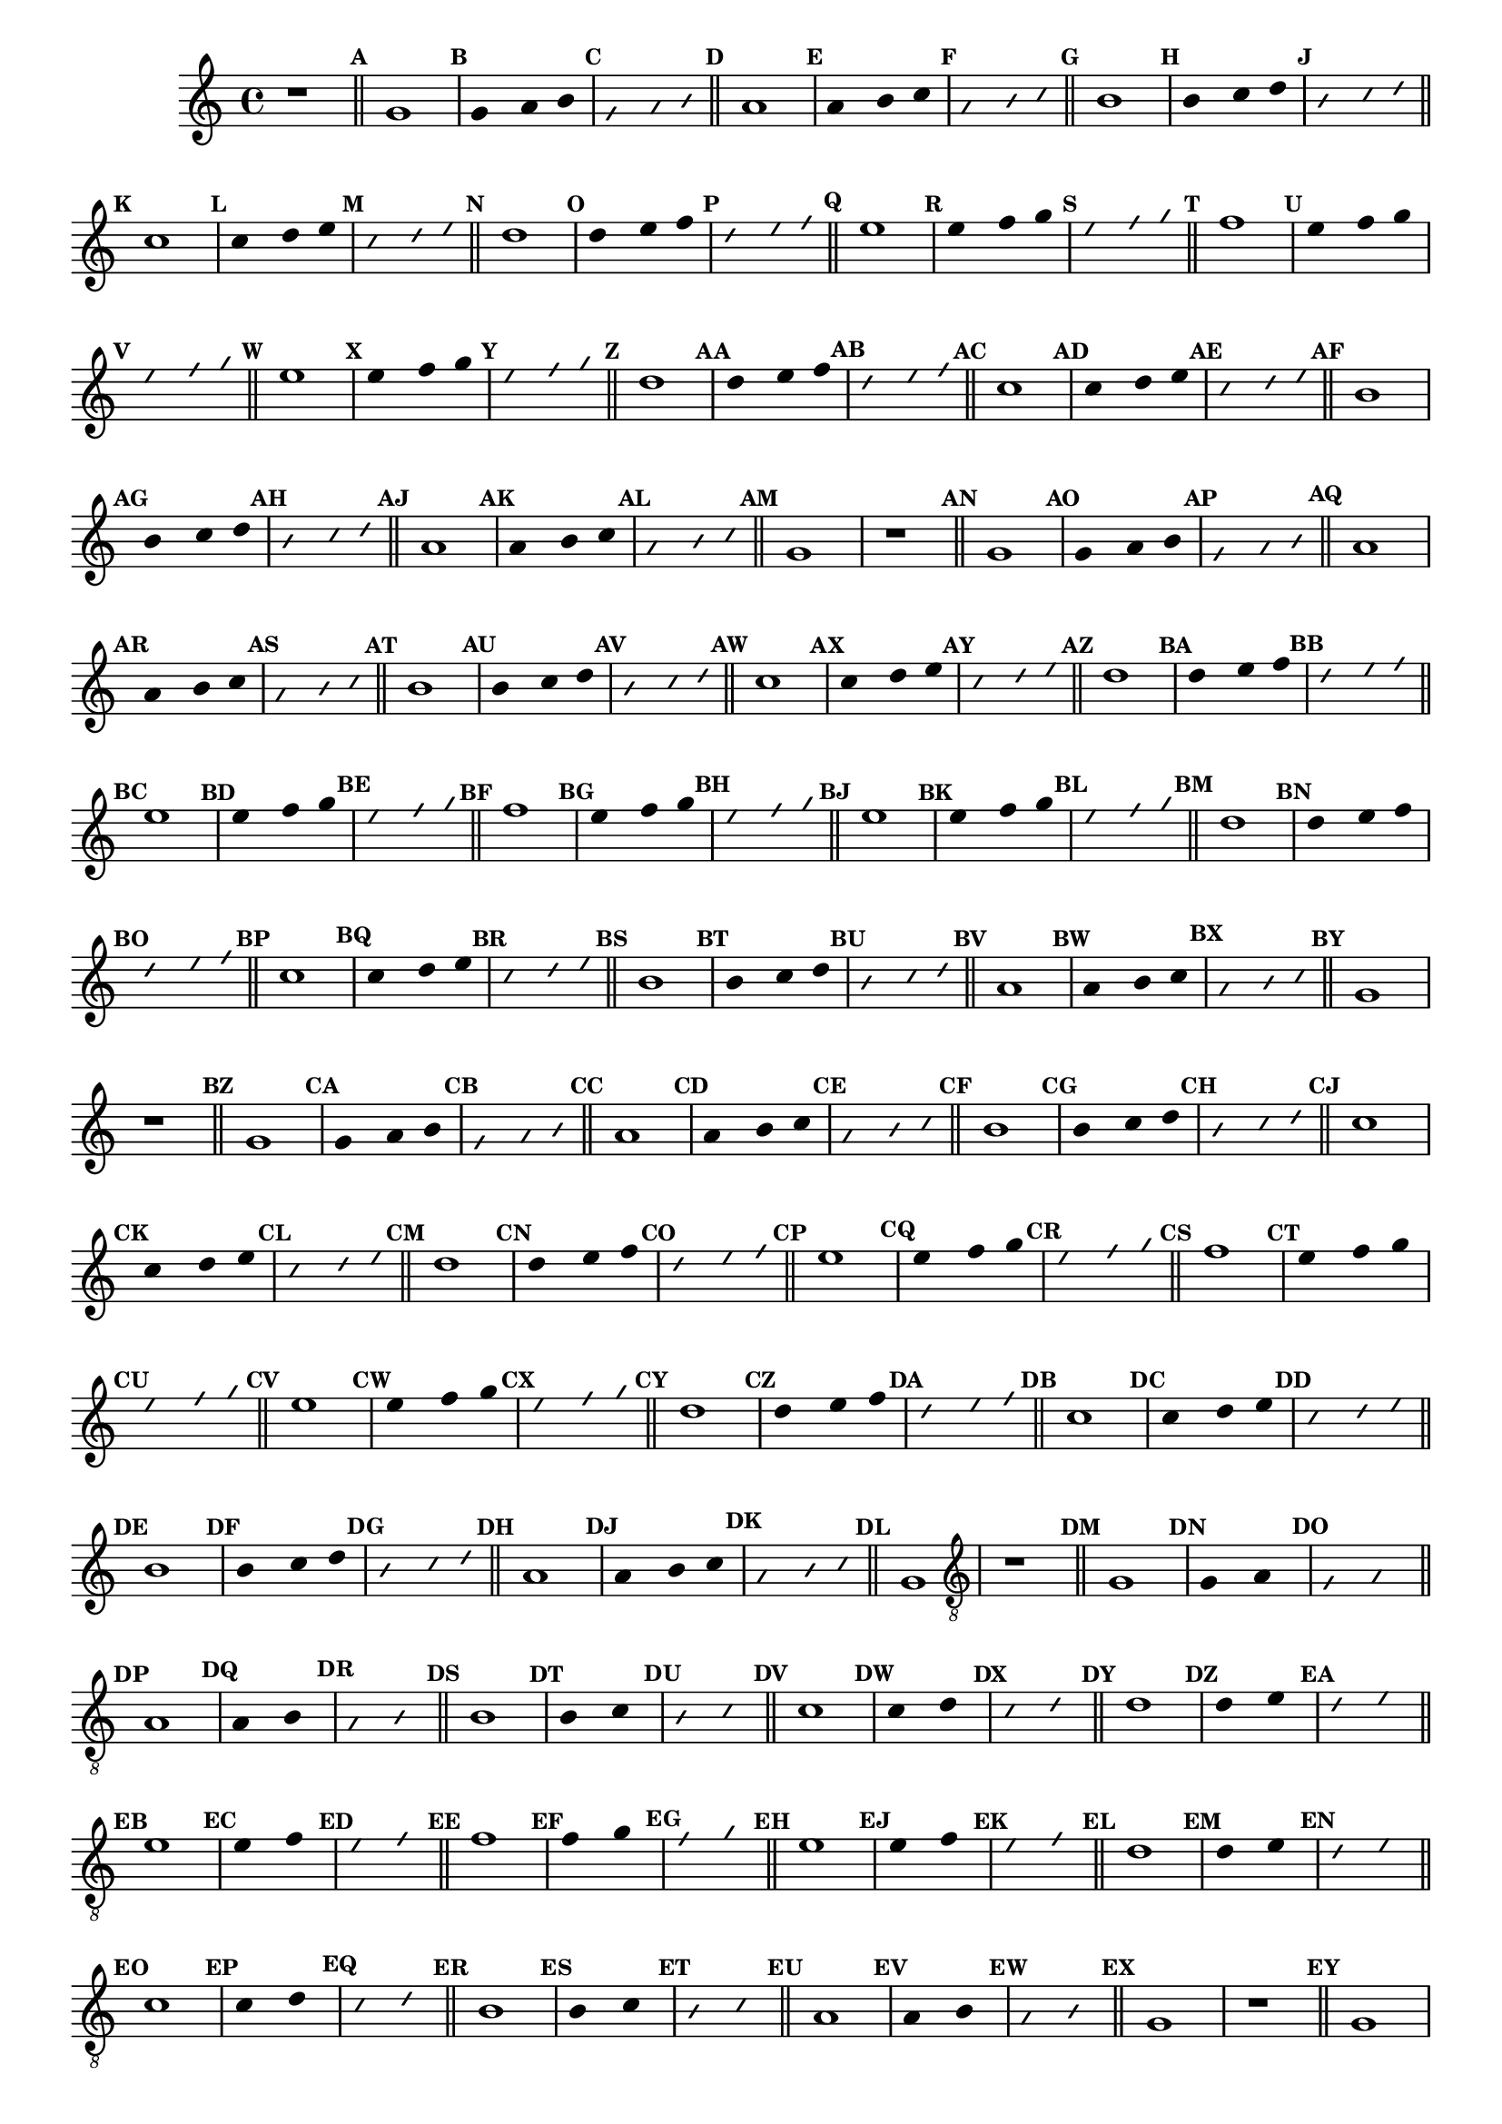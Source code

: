 %% -*- coding: utf-8 -*-
\version "2.14.1"

%%\header { texidoc="Divertindo-se"}

\transpose c g {
  \relative c' {

    \override Staff.TimeSignature #'style = #'()
    \override Score.BarNumber #'transparent = ##t
    \override Score.RehearsalMark #'font-size = #-2
    \set Score.markFormatter = #format-mark-numbers
    \time 4/4 
    \key f \major


    %% CAVAQUINHO - BANJO
    \tag #'cv {
      r1

      \bar "||"

      \mark \default c1
      \override Stem #'transparent = ##t
      \override Beam #'transparent = ##t
      \override Voice.NoteHead #'stencil = #ly:text-interface::print
      \override Voice.NoteHead #'text = #(make-musicglyph-markup "noteheads.s2")

      \mark \default c2 d4 e

      \override NoteHead #'style = #'slash
      \override NoteHead #'font-size = #-6
      \override Voice.NoteHead #'stencil = #ly:text-interface::print
      \override Voice.NoteHead #'text = #(make-musicglyph-markup "noteheads.s2slash")

      \mark \default c2 d4 e

      \revert NoteHead #'style
      \revert Stem #'transparent 
      \revert Beam #'transparent
      \revert NoteHead #'font-size
      \revert Voice.NoteHead #'stencil

      \revert Voice.NoteHead #'text
      \bar "||"

      \mark \default d1
      \override Stem #'transparent = ##t
      \override Beam #'transparent = ##t
      \override Voice.NoteHead #'stencil = #ly:text-interface::print
      \override Voice.NoteHead #'text = #(make-musicglyph-markup "noteheads.s2")

      \mark \default d2 e4 f
      \override NoteHead #'style = #'slash
      \override NoteHead #'font-size = #-6
      \override Voice.NoteHead #'stencil = #ly:text-interface::print
      \override Voice.NoteHead #'text = #(make-musicglyph-markup "noteheads.s2slash")

      \mark \default d2 e4 f
      \revert NoteHead #'style
      \revert Stem #'transparent 
      \revert Beam #'transparent
      \revert NoteHead #'font-size
      \revert Voice.NoteHead #'stencil

      \revert Voice.NoteHead #'text
      \bar "||"

      \mark \default e1
      \override Stem #'transparent = ##t
      \override Beam #'transparent = ##t
      \override Voice.NoteHead #'stencil = #ly:text-interface::print
      \override Voice.NoteHead #'text = #(make-musicglyph-markup "noteheads.s2")

      \mark \default e2 f4 g
      \override NoteHead #'style = #'slash
      \override NoteHead #'font-size = #-6
      \override Voice.NoteHead #'stencil = #ly:text-interface::print
      \override Voice.NoteHead #'text = #(make-musicglyph-markup "noteheads.s2slash")

      \mark \default e2 f4 g
      \revert NoteHead #'style
      \revert Stem #'transparent 
      \revert Beam #'transparent
      \revert NoteHead #'font-size
      \revert Voice.NoteHead #'stencil

      \revert Voice.NoteHead #'text
      \bar "||"

      \mark \default f1
      \override Stem #'transparent = ##t
      \override Beam #'transparent = ##t
      \override Voice.NoteHead #'stencil = #ly:text-interface::print
      \override Voice.NoteHead #'text = #(make-musicglyph-markup "noteheads.s2")

      \mark \default f2 g4 a
      \override NoteHead #'style = #'slash
      \override NoteHead #'font-size = #-6
      \override Voice.NoteHead #'stencil = #ly:text-interface::print
      \override Voice.NoteHead #'text = #(make-musicglyph-markup "noteheads.s2slash")

      \mark \default f2 g4 a
      \revert NoteHead #'style
      \revert Stem #'transparent 
      \revert Beam #'transparent
      \revert NoteHead #'font-size
      \revert Voice.NoteHead #'stencil

      \revert Voice.NoteHead #'text
      \bar "||"

      \mark \default g1
      \override Stem #'transparent = ##t
      \override Beam #'transparent = ##t
      \override Voice.NoteHead #'stencil = #ly:text-interface::print
      \override Voice.NoteHead #'text = #(make-musicglyph-markup "noteheads.s2")

      \mark \default g2 a4 bes
      \override NoteHead #'style = #'slash
      \override NoteHead #'font-size = #-6
      \override Voice.NoteHead #'stencil = #ly:text-interface::print
      \override Voice.NoteHead #'text = #(make-musicglyph-markup "noteheads.s2slash")

      \mark \default g2 a4 bes
      \revert NoteHead #'style
      \revert Stem #'transparent 
      \revert Beam #'transparent
      \revert NoteHead #'font-size
      \revert Voice.NoteHead #'stencil

      \revert Voice.NoteHead #'text
      \bar "||"

      \mark \default a1
      \override Stem #'transparent = ##t
      \override Beam #'transparent = ##t
      \override Voice.NoteHead #'stencil = #ly:text-interface::print
      \override Voice.NoteHead #'text = #(make-musicglyph-markup "noteheads.s2")

      \mark \default a2 bes4 c
      \override NoteHead #'style = #'slash
      \override NoteHead #'font-size = #-6
      \override Voice.NoteHead #'stencil = #ly:text-interface::print
      \override Voice.NoteHead #'text = #(make-musicglyph-markup "noteheads.s2slash")

      \mark \default a2 bes4 c
      \revert NoteHead #'style
      \revert Stem #'transparent 
      \revert Beam #'transparent
      \revert NoteHead #'font-size
      \revert Voice.NoteHead #'stencil

      \revert Voice.NoteHead #'text
      \bar "||"

      \mark \default bes1
      \override Stem #'transparent = ##t
      \override Beam #'transparent = ##t
      \override Voice.NoteHead #'stencil = #ly:text-interface::print
      \override Voice.NoteHead #'text = #(make-musicglyph-markup "noteheads.s2")

      \mark \default a2 bes4 c
      \override NoteHead #'style = #'slash
      \override NoteHead #'font-size = #-6
      \override Voice.NoteHead #'stencil = #ly:text-interface::print
      \override Voice.NoteHead #'text = #(make-musicglyph-markup "noteheads.s2slash")

      \mark \default a2 bes4 c
      \revert NoteHead #'style
      \revert Stem #'transparent 
      \revert Beam #'transparent
      \revert NoteHead #'font-size
      \revert Voice.NoteHead #'stencil

      \revert Voice.NoteHead #'text
      \bar "||"

      \mark \default a1
      \override Stem #'transparent = ##t
      \override Beam #'transparent = ##t
      \override Voice.NoteHead #'stencil = #ly:text-interface::print
      \override Voice.NoteHead #'text = #(make-musicglyph-markup "noteheads.s2")

      \mark \default a2 bes4 c
      \override NoteHead #'style = #'slash
      \override NoteHead #'font-size = #-6
      \override Voice.NoteHead #'stencil = #ly:text-interface::print
      \override Voice.NoteHead #'text = #(make-musicglyph-markup "noteheads.s2slash")

      \mark \default a2 bes4 c
      \revert NoteHead #'style
      \revert Stem #'transparent 
      \revert Beam #'transparent
      \revert NoteHead #'font-size
      \revert Voice.NoteHead #'stencil

      \revert Voice.NoteHead #'text
      \bar "||"

      \mark \default g1	
      \override Stem #'transparent = ##t
      \override Beam #'transparent = ##t
      \override Voice.NoteHead #'stencil = #ly:text-interface::print
      \override Voice.NoteHead #'text = #(make-musicglyph-markup "noteheads.s2")

      \mark \default g2 a4 bes
      \override NoteHead #'style = #'slash
      \override NoteHead #'font-size = #-6
      \override Voice.NoteHead #'stencil = #ly:text-interface::print
      \override Voice.NoteHead #'text = #(make-musicglyph-markup "noteheads.s2slash")

      \mark \default g2 a4 bes
      \revert NoteHead #'style
      \revert Stem #'transparent
      \revert Beam #'transparent
      \revert NoteHead #'font-size
      \revert Voice.NoteHead #'stencil

      \revert Voice.NoteHead #'text
      \bar "||"

      \mark \default f1
      \override Stem #'transparent = ##t
      \override Beam #'transparent = ##t
      \override Voice.NoteHead #'stencil = #ly:text-interface::print
      \override Voice.NoteHead #'text = #(make-musicglyph-markup "noteheads.s2")

      \mark \default f2 g4 a
      \override NoteHead #'style = #'slash
      \override NoteHead #'font-size = #-6
      \override Voice.NoteHead #'stencil = #ly:text-interface::print
      \override Voice.NoteHead #'text = #(make-musicglyph-markup "noteheads.s2slash")

      \mark \default  f2 g4 a
      \revert NoteHead #'style
      \revert Stem #'transparent 
      \revert Beam #'transparent
      \revert NoteHead #'font-size
      \revert Voice.NoteHead #'stencil

      \revert Voice.NoteHead #'text
      \bar "||"

      \mark \default e1
      \override Stem #'transparent = ##t
      \override Beam #'transparent = ##t
      \override Voice.NoteHead #'stencil = #ly:text-interface::print
      \override Voice.NoteHead #'text = #(make-musicglyph-markup "noteheads.s2")

      \mark \default  e2 f4 g
      \override NoteHead #'style = #'slash
      \override NoteHead #'font-size = #-6
      \override Voice.NoteHead #'stencil = #ly:text-interface::print
      \override Voice.NoteHead #'text = #(make-musicglyph-markup "noteheads.s2slash")

      \mark \default  e2 f4 g
      \revert NoteHead #'style
      \revert Stem #'transparent 
      \revert Beam #'transparent
      \revert NoteHead #'font-size
      \revert Voice.NoteHead #'stencil

      \revert Voice.NoteHead #'text
      \bar "||"

      \mark \default d1
      \override Stem #'transparent = ##t
      \override Beam #'transparent = ##t
      \override Voice.NoteHead #'stencil = #ly:text-interface::print
      \override Voice.NoteHead #'text = #(make-musicglyph-markup "noteheads.s2")

      \mark \default  d2 e4 f
      \override NoteHead #'style = #'slash
      \override NoteHead #'font-size = #-6
      \override Voice.NoteHead #'stencil = #ly:text-interface::print
      \override Voice.NoteHead #'text = #(make-musicglyph-markup "noteheads.s2slash")

      \mark \default  d2 e4 f
      \revert NoteHead #'style
      \revert Stem #'transparent 
      \revert Beam #'transparent
      \revert NoteHead #'font-size
      \revert Voice.NoteHead #'stencil

      \revert Voice.NoteHead #'text
      \bar "||"

      \mark \default c1
    }

    %% BANDOLIM
    \tag #'bd {
      r1

      \bar "||"

      \mark \default c1
      \override Stem #'transparent = ##t
      \override Beam #'transparent = ##t
      \override Voice.NoteHead #'stencil = #ly:text-interface::print
      \override Voice.NoteHead #'text = #(make-musicglyph-markup "noteheads.s2")

      \mark \default c2 d4 e

      \override NoteHead #'style = #'slash
      \override NoteHead #'font-size = #-6
      \override Voice.NoteHead #'stencil = #ly:text-interface::print
      \override Voice.NoteHead #'text = #(make-musicglyph-markup "noteheads.s2slash")

      \mark \default c2 d4 e

      \revert NoteHead #'style
      \revert Stem #'transparent 
      \revert Beam #'transparent
      \revert NoteHead #'font-size
      \revert Voice.NoteHead #'stencil

      \revert Voice.NoteHead #'text
      \bar "||"

      \mark \default d1
      \override Stem #'transparent = ##t
      \override Beam #'transparent = ##t
      \override Voice.NoteHead #'stencil = #ly:text-interface::print
      \override Voice.NoteHead #'text = #(make-musicglyph-markup "noteheads.s2")

      \mark \default d2 e4 f
      \override NoteHead #'style = #'slash
      \override NoteHead #'font-size = #-6
      \override Voice.NoteHead #'stencil = #ly:text-interface::print
      \override Voice.NoteHead #'text = #(make-musicglyph-markup "noteheads.s2slash")

      \mark \default d2 e4 f
      \revert NoteHead #'style
      \revert Stem #'transparent 
      \revert Beam #'transparent
      \revert NoteHead #'font-size
      \revert Voice.NoteHead #'stencil

      \revert Voice.NoteHead #'text
      \bar "||"

      \mark \default e1
      \override Stem #'transparent = ##t
      \override Beam #'transparent = ##t
      \override Voice.NoteHead #'stencil = #ly:text-interface::print
      \override Voice.NoteHead #'text = #(make-musicglyph-markup "noteheads.s2")

      \mark \default e2 f4 g
      \override NoteHead #'style = #'slash
      \override NoteHead #'font-size = #-6
      \override Voice.NoteHead #'stencil = #ly:text-interface::print
      \override Voice.NoteHead #'text = #(make-musicglyph-markup "noteheads.s2slash")

      \mark \default e2 f4 g
      \revert NoteHead #'style
      \revert Stem #'transparent 
      \revert Beam #'transparent
      \revert NoteHead #'font-size
      \revert Voice.NoteHead #'stencil

      \revert Voice.NoteHead #'text
      \bar "||"

      \mark \default f1
      \override Stem #'transparent = ##t
      \override Beam #'transparent = ##t
      \override Voice.NoteHead #'stencil = #ly:text-interface::print
      \override Voice.NoteHead #'text = #(make-musicglyph-markup "noteheads.s2")

      \mark \default f2 g4 a
      \override NoteHead #'style = #'slash
      \override NoteHead #'font-size = #-6
      \override Voice.NoteHead #'stencil = #ly:text-interface::print
      \override Voice.NoteHead #'text = #(make-musicglyph-markup "noteheads.s2slash")

      \mark \default f2 g4 a
      \revert NoteHead #'style
      \revert Stem #'transparent 
      \revert Beam #'transparent
      \revert NoteHead #'font-size
      \revert Voice.NoteHead #'stencil

      \revert Voice.NoteHead #'text
      \bar "||"

      \mark \default g1
      \override Stem #'transparent = ##t
      \override Beam #'transparent = ##t
      \override Voice.NoteHead #'stencil = #ly:text-interface::print
      \override Voice.NoteHead #'text = #(make-musicglyph-markup "noteheads.s2")

      \mark \default g2 a4 bes
      \override NoteHead #'style = #'slash
      \override NoteHead #'font-size = #-6
      \override Voice.NoteHead #'stencil = #ly:text-interface::print
      \override Voice.NoteHead #'text = #(make-musicglyph-markup "noteheads.s2slash")

      \mark \default g2 a4 bes
      \revert NoteHead #'style
      \revert Stem #'transparent 
      \revert Beam #'transparent
      \revert NoteHead #'font-size
      \revert Voice.NoteHead #'stencil

      \revert Voice.NoteHead #'text
      \bar "||"

      \mark \default a1
      \override Stem #'transparent = ##t
      \override Beam #'transparent = ##t
      \override Voice.NoteHead #'stencil = #ly:text-interface::print
      \override Voice.NoteHead #'text = #(make-musicglyph-markup "noteheads.s2")

      \mark \default a2 bes4 c
      \override NoteHead #'style = #'slash
      \override NoteHead #'font-size = #-6
      \override Voice.NoteHead #'stencil = #ly:text-interface::print
      \override Voice.NoteHead #'text = #(make-musicglyph-markup "noteheads.s2slash")

      \mark \default a2 bes4 c
      \revert NoteHead #'style
      \revert Stem #'transparent 
      \revert Beam #'transparent
      \revert NoteHead #'font-size
      \revert Voice.NoteHead #'stencil

      \revert Voice.NoteHead #'text
      \bar "||"

      \mark \default bes1
      \override Stem #'transparent = ##t
      \override Beam #'transparent = ##t
      \override Voice.NoteHead #'stencil = #ly:text-interface::print
      \override Voice.NoteHead #'text = #(make-musicglyph-markup "noteheads.s2")

      \mark \default a2 bes4 c
      \override NoteHead #'style = #'slash
      \override NoteHead #'font-size = #-6
      \override Voice.NoteHead #'stencil = #ly:text-interface::print
      \override Voice.NoteHead #'text = #(make-musicglyph-markup "noteheads.s2slash")

      \mark \default a2 bes4 c
      \revert NoteHead #'style
      \revert Stem #'transparent 
      \revert Beam #'transparent
      \revert NoteHead #'font-size
      \revert Voice.NoteHead #'stencil

      \revert Voice.NoteHead #'text
      \bar "||"

      \mark \default a1
      \override Stem #'transparent = ##t
      \override Beam #'transparent = ##t
      \override Voice.NoteHead #'stencil = #ly:text-interface::print
      \override Voice.NoteHead #'text = #(make-musicglyph-markup "noteheads.s2")

      \mark \default a2 bes4 c
      \override NoteHead #'style = #'slash
      \override NoteHead #'font-size = #-6
      \override Voice.NoteHead #'stencil = #ly:text-interface::print
      \override Voice.NoteHead #'text = #(make-musicglyph-markup "noteheads.s2slash")

      \mark \default a2 bes4 c
      \revert NoteHead #'style
      \revert Stem #'transparent 
      \revert Beam #'transparent
      \revert NoteHead #'font-size
      \revert Voice.NoteHead #'stencil

      \revert Voice.NoteHead #'text
      \bar "||"

      \mark \default g1	
      \override Stem #'transparent = ##t
      \override Beam #'transparent = ##t
      \override Voice.NoteHead #'stencil = #ly:text-interface::print
      \override Voice.NoteHead #'text = #(make-musicglyph-markup "noteheads.s2")

      \mark \default g2 a4 bes
      \override NoteHead #'style = #'slash
      \override NoteHead #'font-size = #-6
      \override Voice.NoteHead #'stencil = #ly:text-interface::print
      \override Voice.NoteHead #'text = #(make-musicglyph-markup "noteheads.s2slash")

      \mark \default g2 a4 bes
      \revert NoteHead #'style
      \revert Stem #'transparent
      \revert Beam #'transparent
      \revert NoteHead #'font-size
      \revert Voice.NoteHead #'stencil

      \revert Voice.NoteHead #'text
      \bar "||"

      \mark \default f1
      \override Stem #'transparent = ##t
      \override Beam #'transparent = ##t
      \override Voice.NoteHead #'stencil = #ly:text-interface::print
      \override Voice.NoteHead #'text = #(make-musicglyph-markup "noteheads.s2")

      \mark \default f2 g4 a
      \override NoteHead #'style = #'slash
      \override NoteHead #'font-size = #-6
      \override Voice.NoteHead #'stencil = #ly:text-interface::print
      \override Voice.NoteHead #'text = #(make-musicglyph-markup "noteheads.s2slash")

      \mark \default  f2 g4 a
      \revert NoteHead #'style
      \revert Stem #'transparent 
      \revert Beam #'transparent
      \revert NoteHead #'font-size
      \revert Voice.NoteHead #'stencil

      \revert Voice.NoteHead #'text
      \bar "||"

      \mark \default e1
      \override Stem #'transparent = ##t
      \override Beam #'transparent = ##t
      \override Voice.NoteHead #'stencil = #ly:text-interface::print
      \override Voice.NoteHead #'text = #(make-musicglyph-markup "noteheads.s2")

      \mark \default  e2 f4 g
      \override NoteHead #'style = #'slash
      \override NoteHead #'font-size = #-6
      \override Voice.NoteHead #'stencil = #ly:text-interface::print
      \override Voice.NoteHead #'text = #(make-musicglyph-markup "noteheads.s2slash")

      \mark \default  e2 f4 g
      \revert NoteHead #'style
      \revert Stem #'transparent 
      \revert Beam #'transparent
      \revert NoteHead #'font-size
      \revert Voice.NoteHead #'stencil

      \revert Voice.NoteHead #'text
      \bar "||"

      \mark \default d1
      \override Stem #'transparent = ##t
      \override Beam #'transparent = ##t
      \override Voice.NoteHead #'stencil = #ly:text-interface::print
      \override Voice.NoteHead #'text = #(make-musicglyph-markup "noteheads.s2")

      \mark \default  d2 e4 f
      \override NoteHead #'style = #'slash
      \override NoteHead #'font-size = #-6
      \override Voice.NoteHead #'stencil = #ly:text-interface::print
      \override Voice.NoteHead #'text = #(make-musicglyph-markup "noteheads.s2slash")

      \mark \default  d2 e4 f
      \revert NoteHead #'style
      \revert Stem #'transparent 
      \revert Beam #'transparent
      \revert NoteHead #'font-size
      \revert Voice.NoteHead #'stencil

      \revert Voice.NoteHead #'text
      \bar "||"

      \mark \default c1
    }

    %% VIOLA
    \tag #'va {
      r1

      \bar "||"

      \mark \default c1
      \override Stem #'transparent = ##t
      \override Beam #'transparent = ##t
      \override Voice.NoteHead #'stencil = #ly:text-interface::print
      \override Voice.NoteHead #'text = #(make-musicglyph-markup "noteheads.s2")

      \mark \default c2 d4 e

      \override NoteHead #'style = #'slash
      \override NoteHead #'font-size = #-6
      \override Voice.NoteHead #'stencil = #ly:text-interface::print
      \override Voice.NoteHead #'text = #(make-musicglyph-markup "noteheads.s2slash")

      \mark \default c2 d4 e

      \revert NoteHead #'style
      \revert Stem #'transparent 
      \revert Beam #'transparent
      \revert NoteHead #'font-size
      \revert Voice.NoteHead #'stencil

      \revert Voice.NoteHead #'text
      \bar "||"

      \mark \default d1
      \override Stem #'transparent = ##t
      \override Beam #'transparent = ##t
      \override Voice.NoteHead #'stencil = #ly:text-interface::print
      \override Voice.NoteHead #'text = #(make-musicglyph-markup "noteheads.s2")

      \mark \default d2 e4 f
      \override NoteHead #'style = #'slash
      \override NoteHead #'font-size = #-6
      \override Voice.NoteHead #'stencil = #ly:text-interface::print
      \override Voice.NoteHead #'text = #(make-musicglyph-markup "noteheads.s2slash")

      \mark \default d2 e4 f
      \revert NoteHead #'style
      \revert Stem #'transparent 
      \revert Beam #'transparent
      \revert NoteHead #'font-size
      \revert Voice.NoteHead #'stencil

      \revert Voice.NoteHead #'text
      \bar "||"

      \mark \default e1
      \override Stem #'transparent = ##t
      \override Beam #'transparent = ##t
      \override Voice.NoteHead #'stencil = #ly:text-interface::print
      \override Voice.NoteHead #'text = #(make-musicglyph-markup "noteheads.s2")

      \mark \default e2 f4 g
      \override NoteHead #'style = #'slash
      \override NoteHead #'font-size = #-6
      \override Voice.NoteHead #'stencil = #ly:text-interface::print
      \override Voice.NoteHead #'text = #(make-musicglyph-markup "noteheads.s2slash")

      \mark \default e2 f4 g
      \revert NoteHead #'style
      \revert Stem #'transparent 
      \revert Beam #'transparent
      \revert NoteHead #'font-size
      \revert Voice.NoteHead #'stencil

      \revert Voice.NoteHead #'text
      \bar "||"

      \mark \default f1
      \override Stem #'transparent = ##t
      \override Beam #'transparent = ##t
      \override Voice.NoteHead #'stencil = #ly:text-interface::print
      \override Voice.NoteHead #'text = #(make-musicglyph-markup "noteheads.s2")

      \mark \default f2 g4 a
      \override NoteHead #'style = #'slash
      \override NoteHead #'font-size = #-6
      \override Voice.NoteHead #'stencil = #ly:text-interface::print
      \override Voice.NoteHead #'text = #(make-musicglyph-markup "noteheads.s2slash")

      \mark \default f2 g4 a
      \revert NoteHead #'style
      \revert Stem #'transparent 
      \revert Beam #'transparent
      \revert NoteHead #'font-size
      \revert Voice.NoteHead #'stencil

      \revert Voice.NoteHead #'text
      \bar "||"

      \mark \default g1
      \override Stem #'transparent = ##t
      \override Beam #'transparent = ##t
      \override Voice.NoteHead #'stencil = #ly:text-interface::print
      \override Voice.NoteHead #'text = #(make-musicglyph-markup "noteheads.s2")

      \mark \default g2 a4 bes
      \override NoteHead #'style = #'slash
      \override NoteHead #'font-size = #-6
      \override Voice.NoteHead #'stencil = #ly:text-interface::print
      \override Voice.NoteHead #'text = #(make-musicglyph-markup "noteheads.s2slash")

      \mark \default g2 a4 bes
      \revert NoteHead #'style
      \revert Stem #'transparent 
      \revert Beam #'transparent
      \revert NoteHead #'font-size
      \revert Voice.NoteHead #'stencil

      \revert Voice.NoteHead #'text
      \bar "||"

      \mark \default a1
      \override Stem #'transparent = ##t
      \override Beam #'transparent = ##t
      \override Voice.NoteHead #'stencil = #ly:text-interface::print
      \override Voice.NoteHead #'text = #(make-musicglyph-markup "noteheads.s2")

      \mark \default a2 bes4 c
      \override NoteHead #'style = #'slash
      \override NoteHead #'font-size = #-6
      \override Voice.NoteHead #'stencil = #ly:text-interface::print
      \override Voice.NoteHead #'text = #(make-musicglyph-markup "noteheads.s2slash")

      \mark \default a2 bes4 c
      \revert NoteHead #'style
      \revert Stem #'transparent 
      \revert Beam #'transparent
      \revert NoteHead #'font-size
      \revert Voice.NoteHead #'stencil

      \revert Voice.NoteHead #'text
      \bar "||"

      \mark \default bes1
      \override Stem #'transparent = ##t
      \override Beam #'transparent = ##t
      \override Voice.NoteHead #'stencil = #ly:text-interface::print
      \override Voice.NoteHead #'text = #(make-musicglyph-markup "noteheads.s2")

      \mark \default a2 bes4 c
      \override NoteHead #'style = #'slash
      \override NoteHead #'font-size = #-6
      \override Voice.NoteHead #'stencil = #ly:text-interface::print
      \override Voice.NoteHead #'text = #(make-musicglyph-markup "noteheads.s2slash")

      \mark \default a2 bes4 c
      \revert NoteHead #'style
      \revert Stem #'transparent 
      \revert Beam #'transparent
      \revert NoteHead #'font-size
      \revert Voice.NoteHead #'stencil

      \revert Voice.NoteHead #'text
      \bar "||"

      \mark \default a1
      \override Stem #'transparent = ##t
      \override Beam #'transparent = ##t
      \override Voice.NoteHead #'stencil = #ly:text-interface::print
      \override Voice.NoteHead #'text = #(make-musicglyph-markup "noteheads.s2")

      \mark \default a2 bes4 c
      \override NoteHead #'style = #'slash
      \override NoteHead #'font-size = #-6
      \override Voice.NoteHead #'stencil = #ly:text-interface::print
      \override Voice.NoteHead #'text = #(make-musicglyph-markup "noteheads.s2slash")

      \mark \default a2 bes4 c
      \revert NoteHead #'style
      \revert Stem #'transparent 
      \revert Beam #'transparent
      \revert NoteHead #'font-size
      \revert Voice.NoteHead #'stencil

      \revert Voice.NoteHead #'text
      \bar "||"

      \mark \default g1	
      \override Stem #'transparent = ##t
      \override Beam #'transparent = ##t
      \override Voice.NoteHead #'stencil = #ly:text-interface::print
      \override Voice.NoteHead #'text = #(make-musicglyph-markup "noteheads.s2")

      \mark \default g2 a4 bes
      \override NoteHead #'style = #'slash
      \override NoteHead #'font-size = #-6
      \override Voice.NoteHead #'stencil = #ly:text-interface::print
      \override Voice.NoteHead #'text = #(make-musicglyph-markup "noteheads.s2slash")

      \mark \default g2 a4 bes
      \revert NoteHead #'style
      \revert Stem #'transparent
      \revert Beam #'transparent
      \revert NoteHead #'font-size
      \revert Voice.NoteHead #'stencil

      \revert Voice.NoteHead #'text
      \bar "||"

      \mark \default f1
      \override Stem #'transparent = ##t
      \override Beam #'transparent = ##t
      \override Voice.NoteHead #'stencil = #ly:text-interface::print
      \override Voice.NoteHead #'text = #(make-musicglyph-markup "noteheads.s2")

      \mark \default f2 g4 a
      \override NoteHead #'style = #'slash
      \override NoteHead #'font-size = #-6
      \override Voice.NoteHead #'stencil = #ly:text-interface::print
      \override Voice.NoteHead #'text = #(make-musicglyph-markup "noteheads.s2slash")

      \mark \default  f2 g4 a
      \revert NoteHead #'style
      \revert Stem #'transparent 
      \revert Beam #'transparent
      \revert NoteHead #'font-size
      \revert Voice.NoteHead #'stencil

      \revert Voice.NoteHead #'text
      \bar "||"

      \mark \default e1
      \override Stem #'transparent = ##t
      \override Beam #'transparent = ##t
      \override Voice.NoteHead #'stencil = #ly:text-interface::print
      \override Voice.NoteHead #'text = #(make-musicglyph-markup "noteheads.s2")

      \mark \default  e2 f4 g
      \override NoteHead #'style = #'slash
      \override NoteHead #'font-size = #-6
      \override Voice.NoteHead #'stencil = #ly:text-interface::print
      \override Voice.NoteHead #'text = #(make-musicglyph-markup "noteheads.s2slash")

      \mark \default  e2 f4 g
      \revert NoteHead #'style
      \revert Stem #'transparent 
      \revert Beam #'transparent
      \revert NoteHead #'font-size
      \revert Voice.NoteHead #'stencil

      \revert Voice.NoteHead #'text
      \bar "||"

      \mark \default d1
      \override Stem #'transparent = ##t
      \override Beam #'transparent = ##t
      \override Voice.NoteHead #'stencil = #ly:text-interface::print
      \override Voice.NoteHead #'text = #(make-musicglyph-markup "noteheads.s2")

      \mark \default  d2 e4 f
      \override NoteHead #'style = #'slash
      \override NoteHead #'font-size = #-6
      \override Voice.NoteHead #'stencil = #ly:text-interface::print
      \override Voice.NoteHead #'text = #(make-musicglyph-markup "noteheads.s2slash")

      \mark \default  d2 e4 f
      \revert NoteHead #'style
      \revert Stem #'transparent 
      \revert Beam #'transparent
      \revert NoteHead #'font-size
      \revert Voice.NoteHead #'stencil

      \revert Voice.NoteHead #'text
      \bar "||"

      \mark \default c1
    }

    %% VIOLÃO TENOR
    \tag #'vt {
      \clef "G_8"
      r1

      \bar "||"

      \mark \default c,1
      \override Stem #'transparent = ##t
      \override Beam #'transparent = ##t
      \override Voice.NoteHead #'stencil = #ly:text-interface::print
      \override Voice.NoteHead #'text = #(make-musicglyph-markup "noteheads.s2")

      \mark \default c2 d

      \override NoteHead #'style = #'slash
      \override NoteHead #'font-size = #-6
      \override Voice.NoteHead #'stencil = #ly:text-interface::print
      \override Voice.NoteHead #'text = #(make-musicglyph-markup "noteheads.s2slash")

      \mark \default c d

      \revert NoteHead #'style
      \revert Stem #'transparent 
      \revert Beam #'transparent
      \revert NoteHead #'font-size
      \revert Voice.NoteHead #'stencil

      \revert Voice.NoteHead #'text
      \bar "||"

      \mark \default d1
      \override Stem #'transparent = ##t
      \override Beam #'transparent = ##t
      \override Voice.NoteHead #'stencil = #ly:text-interface::print
      \override Voice.NoteHead #'text = #(make-musicglyph-markup "noteheads.s2")

      \mark \default d2 e
      \override NoteHead #'style = #'slash
      \override NoteHead #'font-size = #-6
      \override Voice.NoteHead #'stencil = #ly:text-interface::print
      \override Voice.NoteHead #'text = #(make-musicglyph-markup "noteheads.s2slash")

      \mark \default d2 e
      \revert NoteHead #'style
      \revert Stem #'transparent 
      \revert Beam #'transparent
      \revert NoteHead #'font-size
      \revert Voice.NoteHead #'stencil

      \revert Voice.NoteHead #'text
      \bar "||"

      \mark \default e1
      \override Stem #'transparent = ##t
      \override Beam #'transparent = ##t
      \override Voice.NoteHead #'stencil = #ly:text-interface::print
      \override Voice.NoteHead #'text = #(make-musicglyph-markup "noteheads.s2")

      \mark \default e2 f
      \override NoteHead #'style = #'slash
      \override NoteHead #'font-size = #-6
      \override Voice.NoteHead #'stencil = #ly:text-interface::print
      \override Voice.NoteHead #'text = #(make-musicglyph-markup "noteheads.s2slash")

      \mark \default e f
      \revert NoteHead #'style
      \revert Stem #'transparent 
      \revert Beam #'transparent
      \revert NoteHead #'font-size
      \revert Voice.NoteHead #'stencil

      \revert Voice.NoteHead #'text
      \bar "||"

      \mark \default f1
      \override Stem #'transparent = ##t
      \override Beam #'transparent = ##t
      \override Voice.NoteHead #'stencil = #ly:text-interface::print
      \override Voice.NoteHead #'text = #(make-musicglyph-markup "noteheads.s2")

      \mark \default f2 g
      \override NoteHead #'style = #'slash
      \override NoteHead #'font-size = #-6
      \override Voice.NoteHead #'stencil = #ly:text-interface::print
      \override Voice.NoteHead #'text = #(make-musicglyph-markup "noteheads.s2slash")

      \mark \default f g
      \revert NoteHead #'style
      \revert Stem #'transparent 
      \revert Beam #'transparent
      \revert NoteHead #'font-size
      \revert Voice.NoteHead #'stencil

      \revert Voice.NoteHead #'text
      \bar "||"

      \mark \default g1
      \override Stem #'transparent = ##t
      \override Beam #'transparent = ##t
      \override Voice.NoteHead #'stencil = #ly:text-interface::print
      \override Voice.NoteHead #'text = #(make-musicglyph-markup "noteheads.s2")

      \mark \default g2 a
      \override NoteHead #'style = #'slash
      \override NoteHead #'font-size = #-6
      \override Voice.NoteHead #'stencil = #ly:text-interface::print
      \override Voice.NoteHead #'text = #(make-musicglyph-markup "noteheads.s2slash")

      \mark \default g a
      \revert NoteHead #'style
      \revert Stem #'transparent 
      \revert Beam #'transparent
      \revert NoteHead #'font-size
      \revert Voice.NoteHead #'stencil

      \revert Voice.NoteHead #'text
      \bar "||"

      \mark \default a1
      \override Stem #'transparent = ##t
      \override Beam #'transparent = ##t
      \override Voice.NoteHead #'stencil = #ly:text-interface::print
      \override Voice.NoteHead #'text = #(make-musicglyph-markup "noteheads.s2")

      \mark \default a2 bes
      \override NoteHead #'style = #'slash
      \override NoteHead #'font-size = #-6
      \override Voice.NoteHead #'stencil = #ly:text-interface::print
      \override Voice.NoteHead #'text = #(make-musicglyph-markup "noteheads.s2slash")

      \mark \default a bes
      \revert NoteHead #'style
      \revert Stem #'transparent 
      \revert Beam #'transparent
      \revert NoteHead #'font-size
      \revert Voice.NoteHead #'stencil

      \revert Voice.NoteHead #'text
      \bar "||"

      \mark \default bes1
      \override Stem #'transparent = ##t
      \override Beam #'transparent = ##t
      \override Voice.NoteHead #'stencil = #ly:text-interface::print
      \override Voice.NoteHead #'text = #(make-musicglyph-markup "noteheads.s2")

      \mark \default bes2 c
      \override NoteHead #'style = #'slash
      \override NoteHead #'font-size = #-6
      \override Voice.NoteHead #'stencil = #ly:text-interface::print
      \override Voice.NoteHead #'text = #(make-musicglyph-markup "noteheads.s2slash")

      \mark \default bes c
      \revert NoteHead #'style
      \revert Stem #'transparent 
      \revert Beam #'transparent
      \revert NoteHead #'font-size
      \revert Voice.NoteHead #'stencil

      \revert Voice.NoteHead #'text
      \bar "||"

      \mark \default a1
      \override Stem #'transparent = ##t
      \override Beam #'transparent = ##t
      \override Voice.NoteHead #'stencil = #ly:text-interface::print
      \override Voice.NoteHead #'text = #(make-musicglyph-markup "noteheads.s2")

      \mark \default a2 bes
      \override NoteHead #'style = #'slash
      \override NoteHead #'font-size = #-6
      \override Voice.NoteHead #'stencil = #ly:text-interface::print
      \override Voice.NoteHead #'text = #(make-musicglyph-markup "noteheads.s2slash")

      \mark \default a bes
      \revert NoteHead #'style
      \revert Stem #'transparent 
      \revert Beam #'transparent
      \revert NoteHead #'font-size
      \revert Voice.NoteHead #'stencil

      \revert Voice.NoteHead #'text
      \bar "||"

      \mark \default g1	
      \override Stem #'transparent = ##t
      \override Beam #'transparent = ##t
      \override Voice.NoteHead #'stencil = #ly:text-interface::print
      \override Voice.NoteHead #'text = #(make-musicglyph-markup "noteheads.s2")

      \mark \default g2 a
      \override NoteHead #'style = #'slash
      \override NoteHead #'font-size = #-6
      \override Voice.NoteHead #'stencil = #ly:text-interface::print
      \override Voice.NoteHead #'text = #(make-musicglyph-markup "noteheads.s2slash")

      \mark \default g a
      \revert NoteHead #'style
      \revert Stem #'transparent
      \revert Beam #'transparent
      \revert NoteHead #'font-size
      \revert Voice.NoteHead #'stencil

      \revert Voice.NoteHead #'text
      \bar "||"

      \mark \default f1
      \override Stem #'transparent = ##t
      \override Beam #'transparent = ##t
      \override Voice.NoteHead #'stencil = #ly:text-interface::print
      \override Voice.NoteHead #'text = #(make-musicglyph-markup "noteheads.s2")

      \mark \default f2 g
      \override NoteHead #'style = #'slash
      \override NoteHead #'font-size = #-6
      \override Voice.NoteHead #'stencil = #ly:text-interface::print
      \override Voice.NoteHead #'text = #(make-musicglyph-markup "noteheads.s2slash")

      \mark \default  f g
      \revert NoteHead #'style
      \revert Stem #'transparent 
      \revert Beam #'transparent
      \revert NoteHead #'font-size
      \revert Voice.NoteHead #'stencil

      \revert Voice.NoteHead #'text
      \bar "||"

      \mark \default e1
      \override Stem #'transparent = ##t
      \override Beam #'transparent = ##t
      \override Voice.NoteHead #'stencil = #ly:text-interface::print
      \override Voice.NoteHead #'text = #(make-musicglyph-markup "noteheads.s2")

      \mark \default  e2 f
      \override NoteHead #'style = #'slash
      \override NoteHead #'font-size = #-6
      \override Voice.NoteHead #'stencil = #ly:text-interface::print
      \override Voice.NoteHead #'text = #(make-musicglyph-markup "noteheads.s2slash")

      \mark \default  e f
      \revert NoteHead #'style
      \revert Stem #'transparent 
      \revert Beam #'transparent
      \revert NoteHead #'font-size
      \revert Voice.NoteHead #'stencil

      \revert Voice.NoteHead #'text
      \bar "||"

      \mark \default d1
      \override Stem #'transparent = ##t
      \override Beam #'transparent = ##t
      \override Voice.NoteHead #'stencil = #ly:text-interface::print
      \override Voice.NoteHead #'text = #(make-musicglyph-markup "noteheads.s2")

      \mark \default  d2 e
      \override NoteHead #'style = #'slash
      \override NoteHead #'font-size = #-6
      \override Voice.NoteHead #'stencil = #ly:text-interface::print
      \override Voice.NoteHead #'text = #(make-musicglyph-markup "noteheads.s2slash")

      \mark \default  d e
      \revert NoteHead #'style
      \revert Stem #'transparent 
      \revert Beam #'transparent
      \revert NoteHead #'font-size
      \revert Voice.NoteHead #'stencil

      \revert Voice.NoteHead #'text
      \bar "||"

      \mark \default c1
    }

    %% VIOLÃO
    \tag #'vi {
      \clef "G_8"
      r1

      \bar "||"

      \mark \default c1
      \override Stem #'transparent = ##t
      \override Beam #'transparent = ##t
      \override Voice.NoteHead #'stencil = #ly:text-interface::print
      \override Voice.NoteHead #'text = #(make-musicglyph-markup "noteheads.s2")

      \mark \default c2 d4 e

      \override NoteHead #'style = #'slash
      \override NoteHead #'font-size = #-6
      \override Voice.NoteHead #'stencil = #ly:text-interface::print
      \override Voice.NoteHead #'text = #(make-musicglyph-markup "noteheads.s2slash")

      \mark \default c2 d4 e

      \revert NoteHead #'style
      \revert Stem #'transparent 
      \revert Beam #'transparent
      \revert NoteHead #'font-size
      \revert Voice.NoteHead #'stencil

      \revert Voice.NoteHead #'text
      \bar "||"

      \mark \default d1
      \override Stem #'transparent = ##t
      \override Beam #'transparent = ##t
      \override Voice.NoteHead #'stencil = #ly:text-interface::print
      \override Voice.NoteHead #'text = #(make-musicglyph-markup "noteheads.s2")

      \mark \default d2 e4 f
      \override NoteHead #'style = #'slash
      \override NoteHead #'font-size = #-6
      \override Voice.NoteHead #'stencil = #ly:text-interface::print
      \override Voice.NoteHead #'text = #(make-musicglyph-markup "noteheads.s2slash")

      \mark \default d2 e4 f
      \revert NoteHead #'style
      \revert Stem #'transparent 
      \revert Beam #'transparent
      \revert NoteHead #'font-size
      \revert Voice.NoteHead #'stencil

      \revert Voice.NoteHead #'text
      \bar "||"

      \mark \default e1
      \override Stem #'transparent = ##t
      \override Beam #'transparent = ##t
      \override Voice.NoteHead #'stencil = #ly:text-interface::print
      \override Voice.NoteHead #'text = #(make-musicglyph-markup "noteheads.s2")

      \mark \default e2 f4 g
      \override NoteHead #'style = #'slash
      \override NoteHead #'font-size = #-6
      \override Voice.NoteHead #'stencil = #ly:text-interface::print
      \override Voice.NoteHead #'text = #(make-musicglyph-markup "noteheads.s2slash")

      \mark \default e2 f4 g
      \revert NoteHead #'style
      \revert Stem #'transparent 
      \revert Beam #'transparent
      \revert NoteHead #'font-size
      \revert Voice.NoteHead #'stencil

      \revert Voice.NoteHead #'text
      \bar "||"

      \mark \default f1
      \override Stem #'transparent = ##t
      \override Beam #'transparent = ##t
      \override Voice.NoteHead #'stencil = #ly:text-interface::print
      \override Voice.NoteHead #'text = #(make-musicglyph-markup "noteheads.s2")

      \mark \default f2 g4 a
      \override NoteHead #'style = #'slash
      \override NoteHead #'font-size = #-6
      \override Voice.NoteHead #'stencil = #ly:text-interface::print
      \override Voice.NoteHead #'text = #(make-musicglyph-markup "noteheads.s2slash")

      \mark \default f2 g4 a
      \revert NoteHead #'style
      \revert Stem #'transparent 
      \revert Beam #'transparent
      \revert NoteHead #'font-size
      \revert Voice.NoteHead #'stencil

      \revert Voice.NoteHead #'text
      \bar "||"

      \mark \default g1
      \override Stem #'transparent = ##t
      \override Beam #'transparent = ##t
      \override Voice.NoteHead #'stencil = #ly:text-interface::print
      \override Voice.NoteHead #'text = #(make-musicglyph-markup "noteheads.s2")

      \mark \default g2 a4 bes
      \override NoteHead #'style = #'slash
      \override NoteHead #'font-size = #-6
      \override Voice.NoteHead #'stencil = #ly:text-interface::print
      \override Voice.NoteHead #'text = #(make-musicglyph-markup "noteheads.s2slash")

      \mark \default g2 a4 bes
      \revert NoteHead #'style
      \revert Stem #'transparent 
      \revert Beam #'transparent
      \revert NoteHead #'font-size
      \revert Voice.NoteHead #'stencil

      \revert Voice.NoteHead #'text
      \bar "||"

      \mark \default a1
      \override Stem #'transparent = ##t
      \override Beam #'transparent = ##t
      \override Voice.NoteHead #'stencil = #ly:text-interface::print
      \override Voice.NoteHead #'text = #(make-musicglyph-markup "noteheads.s2")

      \mark \default a2 bes4 c
      \override NoteHead #'style = #'slash
      \override NoteHead #'font-size = #-6
      \override Voice.NoteHead #'stencil = #ly:text-interface::print
      \override Voice.NoteHead #'text = #(make-musicglyph-markup "noteheads.s2slash")

      \mark \default a2 bes4 c
      \revert NoteHead #'style
      \revert Stem #'transparent 
      \revert Beam #'transparent
      \revert NoteHead #'font-size
      \revert Voice.NoteHead #'stencil

      \revert Voice.NoteHead #'text
      \bar "||"

      \mark \default bes1
      \override Stem #'transparent = ##t
      \override Beam #'transparent = ##t
      \override Voice.NoteHead #'stencil = #ly:text-interface::print
      \override Voice.NoteHead #'text = #(make-musicglyph-markup "noteheads.s2")

      \mark \default a2 bes4 c
      \override NoteHead #'style = #'slash
      \override NoteHead #'font-size = #-6
      \override Voice.NoteHead #'stencil = #ly:text-interface::print
      \override Voice.NoteHead #'text = #(make-musicglyph-markup "noteheads.s2slash")

      \mark \default a2 bes4 c
      \revert NoteHead #'style
      \revert Stem #'transparent 
      \revert Beam #'transparent
      \revert NoteHead #'font-size
      \revert Voice.NoteHead #'stencil

      \revert Voice.NoteHead #'text
      \bar "||"

      \mark \default a1
      \override Stem #'transparent = ##t
      \override Beam #'transparent = ##t
      \override Voice.NoteHead #'stencil = #ly:text-interface::print
      \override Voice.NoteHead #'text = #(make-musicglyph-markup "noteheads.s2")

      \mark \default a2 bes4 c
      \override NoteHead #'style = #'slash
      \override NoteHead #'font-size = #-6
      \override Voice.NoteHead #'stencil = #ly:text-interface::print
      \override Voice.NoteHead #'text = #(make-musicglyph-markup "noteheads.s2slash")

      \mark \default a2 bes4 c
      \revert NoteHead #'style
      \revert Stem #'transparent 
      \revert Beam #'transparent
      \revert NoteHead #'font-size
      \revert Voice.NoteHead #'stencil

      \revert Voice.NoteHead #'text
      \bar "||"

      \mark \default g1	
      \override Stem #'transparent = ##t
      \override Beam #'transparent = ##t
      \override Voice.NoteHead #'stencil = #ly:text-interface::print
      \override Voice.NoteHead #'text = #(make-musicglyph-markup "noteheads.s2")

      \mark \default g2 a4 bes
      \override NoteHead #'style = #'slash
      \override NoteHead #'font-size = #-6
      \override Voice.NoteHead #'stencil = #ly:text-interface::print
      \override Voice.NoteHead #'text = #(make-musicglyph-markup "noteheads.s2slash")

      \mark \default g2 a4 bes
      \revert NoteHead #'style
      \revert Stem #'transparent
      \revert Beam #'transparent
      \revert NoteHead #'font-size
      \revert Voice.NoteHead #'stencil

      \revert Voice.NoteHead #'text
      \bar "||"

      \mark \default f1
      \override Stem #'transparent = ##t
      \override Beam #'transparent = ##t
      \override Voice.NoteHead #'stencil = #ly:text-interface::print
      \override Voice.NoteHead #'text = #(make-musicglyph-markup "noteheads.s2")

      \mark \default f2 g4 a
      \override NoteHead #'style = #'slash
      \override NoteHead #'font-size = #-6
      \override Voice.NoteHead #'stencil = #ly:text-interface::print
      \override Voice.NoteHead #'text = #(make-musicglyph-markup "noteheads.s2slash")

      \mark \default  f2 g4 a
      \revert NoteHead #'style
      \revert Stem #'transparent 
      \revert Beam #'transparent
      \revert NoteHead #'font-size
      \revert Voice.NoteHead #'stencil

      \revert Voice.NoteHead #'text
      \bar "||"

      \mark \default e1
      \override Stem #'transparent = ##t
      \override Beam #'transparent = ##t
      \override Voice.NoteHead #'stencil = #ly:text-interface::print
      \override Voice.NoteHead #'text = #(make-musicglyph-markup "noteheads.s2")

      \mark \default  e2 f4 g
      \override NoteHead #'style = #'slash
      \override NoteHead #'font-size = #-6
      \override Voice.NoteHead #'stencil = #ly:text-interface::print
      \override Voice.NoteHead #'text = #(make-musicglyph-markup "noteheads.s2slash")

      \mark \default  e2 f4 g
      \revert NoteHead #'style
      \revert Stem #'transparent 
      \revert Beam #'transparent
      \revert NoteHead #'font-size
      \revert Voice.NoteHead #'stencil

      \revert Voice.NoteHead #'text
      \bar "||"

      \mark \default d1
      \override Stem #'transparent = ##t
      \override Beam #'transparent = ##t
      \override Voice.NoteHead #'stencil = #ly:text-interface::print
      \override Voice.NoteHead #'text = #(make-musicglyph-markup "noteheads.s2")

      \mark \default  d2 e4 f
      \override NoteHead #'style = #'slash
      \override NoteHead #'font-size = #-6
      \override Voice.NoteHead #'stencil = #ly:text-interface::print
      \override Voice.NoteHead #'text = #(make-musicglyph-markup "noteheads.s2slash")

      \mark \default  d2 e4 f
      \revert NoteHead #'style
      \revert Stem #'transparent 
      \revert Beam #'transparent
      \revert NoteHead #'font-size
      \revert Voice.NoteHead #'stencil

      \revert Voice.NoteHead #'text
      \bar "||"

      \mark \default c1
    }

    %% BAIXO - BAIXOLÃO
    \tag #'bx {
      \clef bass
      r1

      \bar "||"

      \mark \default c,1
      \override Stem #'transparent = ##t
      \override Beam #'transparent = ##t
      \override Voice.NoteHead #'stencil = #ly:text-interface::print
      \override Voice.NoteHead #'text = #(make-musicglyph-markup "noteheads.s2")

      \mark \default c2 d4 e

      \override NoteHead #'style = #'slash
      \override NoteHead #'font-size = #-6
      \override Voice.NoteHead #'stencil = #ly:text-interface::print
      \override Voice.NoteHead #'text = #(make-musicglyph-markup "noteheads.s2slash")

      \mark \default c2 d4 e

      \revert NoteHead #'style
      \revert Stem #'transparent 
      \revert Beam #'transparent
      \revert NoteHead #'font-size
      \revert Voice.NoteHead #'stencil

      \revert Voice.NoteHead #'text
      \bar "||"

      \mark \default d1
      \override Stem #'transparent = ##t
      \override Beam #'transparent = ##t
      \override Voice.NoteHead #'stencil = #ly:text-interface::print
      \override Voice.NoteHead #'text = #(make-musicglyph-markup "noteheads.s2")

      \mark \default d2 e4 f
      \override NoteHead #'style = #'slash
      \override NoteHead #'font-size = #-6
      \override Voice.NoteHead #'stencil = #ly:text-interface::print
      \override Voice.NoteHead #'text = #(make-musicglyph-markup "noteheads.s2slash")

      \mark \default d2 e4 f
      \revert NoteHead #'style
      \revert Stem #'transparent 
      \revert Beam #'transparent
      \revert NoteHead #'font-size
      \revert Voice.NoteHead #'stencil

      \revert Voice.NoteHead #'text
      \bar "||"

      \mark \default e1
      \override Stem #'transparent = ##t
      \override Beam #'transparent = ##t
      \override Voice.NoteHead #'stencil = #ly:text-interface::print
      \override Voice.NoteHead #'text = #(make-musicglyph-markup "noteheads.s2")

      \mark \default e2 f4 g
      \override NoteHead #'style = #'slash
      \override NoteHead #'font-size = #-6
      \override Voice.NoteHead #'stencil = #ly:text-interface::print
      \override Voice.NoteHead #'text = #(make-musicglyph-markup "noteheads.s2slash")

      \mark \default e2 f4 g
      \revert NoteHead #'style
      \revert Stem #'transparent 
      \revert Beam #'transparent
      \revert NoteHead #'font-size
      \revert Voice.NoteHead #'stencil

      \revert Voice.NoteHead #'text
      \bar "||"

      \mark \default f1
      \override Stem #'transparent = ##t
      \override Beam #'transparent = ##t
      \override Voice.NoteHead #'stencil = #ly:text-interface::print
      \override Voice.NoteHead #'text = #(make-musicglyph-markup "noteheads.s2")

      \mark \default f2 g4 a
      \override NoteHead #'style = #'slash
      \override NoteHead #'font-size = #-6
      \override Voice.NoteHead #'stencil = #ly:text-interface::print
      \override Voice.NoteHead #'text = #(make-musicglyph-markup "noteheads.s2slash")

      \mark \default f2 g4 a
      \revert NoteHead #'style
      \revert Stem #'transparent 
      \revert Beam #'transparent
      \revert NoteHead #'font-size
      \revert Voice.NoteHead #'stencil

      \revert Voice.NoteHead #'text
      \bar "||"

      \mark \default g1
      \override Stem #'transparent = ##t
      \override Beam #'transparent = ##t
      \override Voice.NoteHead #'stencil = #ly:text-interface::print
      \override Voice.NoteHead #'text = #(make-musicglyph-markup "noteheads.s2")

      \mark \default g2 a4 bes
      \override NoteHead #'style = #'slash
      \override NoteHead #'font-size = #-6
      \override Voice.NoteHead #'stencil = #ly:text-interface::print
      \override Voice.NoteHead #'text = #(make-musicglyph-markup "noteheads.s2slash")

      \mark \default g2 a4 bes
      \revert NoteHead #'style
      \revert Stem #'transparent 
      \revert Beam #'transparent
      \revert NoteHead #'font-size
      \revert Voice.NoteHead #'stencil

      \revert Voice.NoteHead #'text
      \bar "||"

      \mark \default a1
      \override Stem #'transparent = ##t
      \override Beam #'transparent = ##t
      \override Voice.NoteHead #'stencil = #ly:text-interface::print
      \override Voice.NoteHead #'text = #(make-musicglyph-markup "noteheads.s2")

      \mark \default a2 bes4 c
      \override NoteHead #'style = #'slash
      \override NoteHead #'font-size = #-6
      \override Voice.NoteHead #'stencil = #ly:text-interface::print
      \override Voice.NoteHead #'text = #(make-musicglyph-markup "noteheads.s2slash")

      \mark \default a2 bes4 c
      \revert NoteHead #'style
      \revert Stem #'transparent 
      \revert Beam #'transparent
      \revert NoteHead #'font-size
      \revert Voice.NoteHead #'stencil

      \revert Voice.NoteHead #'text
      \bar "||"

      \mark \default bes1
      \override Stem #'transparent = ##t
      \override Beam #'transparent = ##t
      \override Voice.NoteHead #'stencil = #ly:text-interface::print
      \override Voice.NoteHead #'text = #(make-musicglyph-markup "noteheads.s2")

      \mark \default a2 bes4 c
      \override NoteHead #'style = #'slash
      \override NoteHead #'font-size = #-6
      \override Voice.NoteHead #'stencil = #ly:text-interface::print
      \override Voice.NoteHead #'text = #(make-musicglyph-markup "noteheads.s2slash")

      \mark \default a2 bes4 c
      \revert NoteHead #'style
      \revert Stem #'transparent 
      \revert Beam #'transparent
      \revert NoteHead #'font-size
      \revert Voice.NoteHead #'stencil

      \revert Voice.NoteHead #'text
      \bar "||"

      \mark \default a1
      \override Stem #'transparent = ##t
      \override Beam #'transparent = ##t
      \override Voice.NoteHead #'stencil = #ly:text-interface::print
      \override Voice.NoteHead #'text = #(make-musicglyph-markup "noteheads.s2")

      \mark \default a2 bes4 c
      \override NoteHead #'style = #'slash
      \override NoteHead #'font-size = #-6
      \override Voice.NoteHead #'stencil = #ly:text-interface::print
      \override Voice.NoteHead #'text = #(make-musicglyph-markup "noteheads.s2slash")

      \mark \default a2 bes4 c
      \revert NoteHead #'style
      \revert Stem #'transparent 
      \revert Beam #'transparent
      \revert NoteHead #'font-size
      \revert Voice.NoteHead #'stencil

      \revert Voice.NoteHead #'text
      \bar "||"

      \mark \default g1	
      \override Stem #'transparent = ##t
      \override Beam #'transparent = ##t
      \override Voice.NoteHead #'stencil = #ly:text-interface::print
      \override Voice.NoteHead #'text = #(make-musicglyph-markup "noteheads.s2")

      \mark \default g2 a4 bes
      \override NoteHead #'style = #'slash
      \override NoteHead #'font-size = #-6
      \override Voice.NoteHead #'stencil = #ly:text-interface::print
      \override Voice.NoteHead #'text = #(make-musicglyph-markup "noteheads.s2slash")

      \mark \default g2 a4 bes
      \revert NoteHead #'style
      \revert Stem #'transparent
      \revert Beam #'transparent
      \revert NoteHead #'font-size
      \revert Voice.NoteHead #'stencil

      \revert Voice.NoteHead #'text
      \bar "||"

      \mark \default f1
      \override Stem #'transparent = ##t
      \override Beam #'transparent = ##t
      \override Voice.NoteHead #'stencil = #ly:text-interface::print
      \override Voice.NoteHead #'text = #(make-musicglyph-markup "noteheads.s2")

      \mark \default f2 g4 a
      \override NoteHead #'style = #'slash
      \override NoteHead #'font-size = #-6
      \override Voice.NoteHead #'stencil = #ly:text-interface::print
      \override Voice.NoteHead #'text = #(make-musicglyph-markup "noteheads.s2slash")

      \mark \default  f2 g4 a
      \revert NoteHead #'style
      \revert Stem #'transparent 
      \revert Beam #'transparent
      \revert NoteHead #'font-size
      \revert Voice.NoteHead #'stencil

      \revert Voice.NoteHead #'text
      \bar "||"

      \mark \default e1
      \override Stem #'transparent = ##t
      \override Beam #'transparent = ##t
      \override Voice.NoteHead #'stencil = #ly:text-interface::print
      \override Voice.NoteHead #'text = #(make-musicglyph-markup "noteheads.s2")

      \mark \default  e2 f4 g
      \override NoteHead #'style = #'slash
      \override NoteHead #'font-size = #-6
      \override Voice.NoteHead #'stencil = #ly:text-interface::print
      \override Voice.NoteHead #'text = #(make-musicglyph-markup "noteheads.s2slash")

      \mark \default  e2 f4 g
      \revert NoteHead #'style
      \revert Stem #'transparent 
      \revert Beam #'transparent
      \revert NoteHead #'font-size
      \revert Voice.NoteHead #'stencil

      \revert Voice.NoteHead #'text
      \bar "||"

      \mark \default d1
      \override Stem #'transparent = ##t
      \override Beam #'transparent = ##t
      \override Voice.NoteHead #'stencil = #ly:text-interface::print
      \override Voice.NoteHead #'text = #(make-musicglyph-markup "noteheads.s2")

      \mark \default  d2 e4 f
      \override NoteHead #'style = #'slash
      \override NoteHead #'font-size = #-6
      \override Voice.NoteHead #'stencil = #ly:text-interface::print
      \override Voice.NoteHead #'text = #(make-musicglyph-markup "noteheads.s2slash")

      \mark \default  d2 e4 f
      \revert NoteHead #'style
      \revert Stem #'transparent 
      \revert Beam #'transparent
      \revert NoteHead #'font-size
      \revert Voice.NoteHead #'stencil

      \revert Voice.NoteHead #'text
      \bar "||"

      \mark \default c1
    }


    %% END DOCUMENT
    \bar "|."
  }
}
